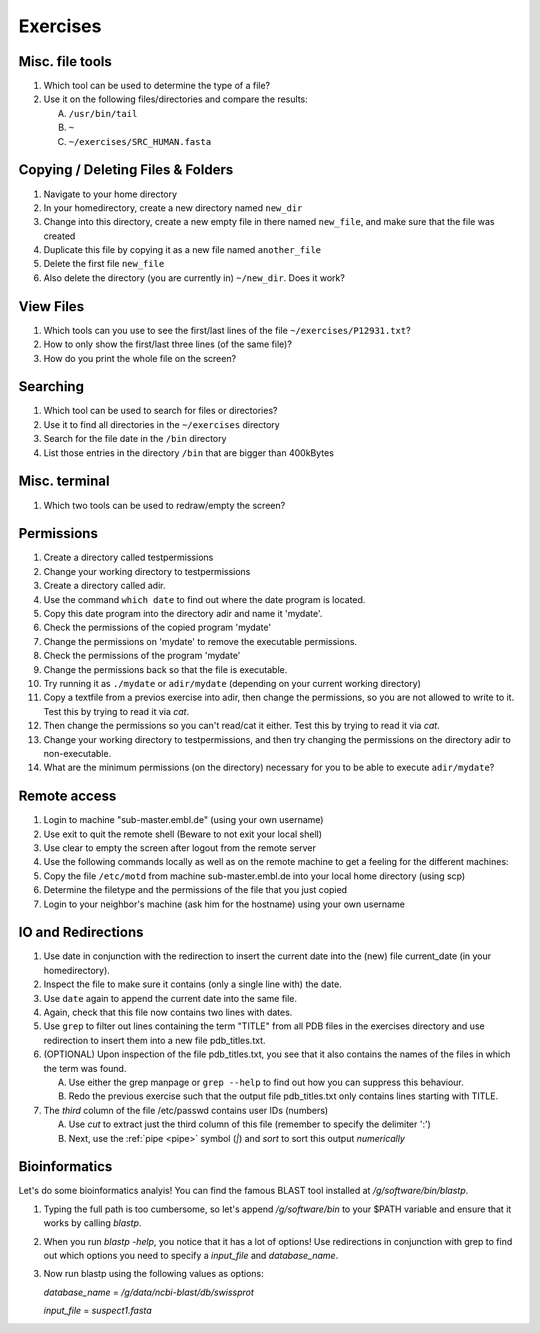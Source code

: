 .. Do not edit this file directly!
   Always copy over the solutions file and remove the solutions
   This way it is assured that exercises and solutions are in sync

Exercises
=========

Misc. file tools
----------------

#. Which tool can be used to determine the type of a file? 

#. Use it on the following files/directories and compare the results:

   A. ``/usr/bin/tail`` 

   B. ``~`` 

   C. ``~/exercises/SRC_HUMAN.fasta`` 


Copying / Deleting Files & Folders
----------------------------------

#. Navigate to your home directory 

#. In your homedirectory, create a new directory named ``new_dir`` 

#. Change into this directory, create a new empty file in there named ``new_file``, 
   and make sure that the file was created

#. Duplicate this file by copying it as a new file named ``another_file``

#. Delete the first file ``new_file``

#. Also delete the directory (you are currently in) ``~/new_dir``. Does it work?


View Files
----------

#. Which tools can you use to see the first/last lines of the file ``~/exercises/P12931.txt``?

#. How to only show the first/last three lines (of the same file)?

#. How do you print the whole file on the screen?

Searching
---------
#. Which tool can be used to search for files or directories? 

#. Use it to find all directories in the ``~/exercises`` directory 

#. Search for the file date in the ``/bin`` directory 

#. List those entries in the directory ``/bin`` that are bigger than 400kBytes 


Misc. terminal
--------------
#. Which two tools can be used to redraw/empty the screen? 


Permissions
-----------

#. Create a directory called testpermissions 

#. Change your working directory to testpermissions 

#. Create a directory called adir. 

#. Use the command ``which date`` to find out where the date program is located. 

#. Copy this date program into the directory adir and name it 'mydate'. 

#. Check the permissions of the copied program 'mydate' 

#. Change the permissions on 'mydate' to remove the executable permissions. 

#. Check the permissions of the program 'mydate' 

#. Change the permissions back so that the file is executable. 

#. Try running it as ``./mydate`` or ``adir/mydate`` (depending on your current working directory) 

#. Copy a textfile from a previos exercise into adir, then change the permissions, so you are not allowed to write to it. Test this by trying to read it via `cat`. 

#. Then change the permissions so you can't read/cat it either. Test this by trying to read it via `cat`. 

#. Change your working directory to testpermissions, and then try changing the permissions on the directory adir to non-executable. 

#. What are the minimum permissions (on the directory) necessary for you to be able to execute ``adir/mydate``? 


Remote access
-------------
#. Login to machine "sub-master.embl.de" (using your own username) 

#. Use exit to quit the remote shell (Beware to not exit your local shell) 

#. Use clear to empty the screen after logout from the remote server 

#. Use the following commands locally as well as on the remote machine to get a feeling for the different machines: 

#. Copy the file ``/etc/motd`` from machine sub-master.embl.de into your local home directory (using scp) 

#. Determine the filetype and the permissions of the file that you just copied 

#. Login to your neighbor's machine (ask him for the hostname) using your own username 


IO and Redirections
-------------------
#. Use date in conjunction with the redirection to insert the current date into the (new) file current_date (in your homedirectory). 

#. Inspect the file to make sure it contains (only a single line with) the date. 

#. Use ``date`` again to append the current date into the same file. 

#. Again, check that this file now contains two lines with dates. 

#. Use ``grep`` to filter out lines containing the term "TITLE" from all PDB files in the exercises directory and use redirection to insert them into a new file pdb_titles.txt. 

#. (OPTIONAL) Upon inspection of the file pdb_titles.txt, you see that it also contains the names of the files in which the term was found. 

   A. Use either the grep manpage or ``grep --help`` to find out how you can suppress this behaviour.  

   B. Redo the previous exercise such that the output file pdb_titles.txt only contains lines starting with TITLE. 

#. The *third* column of the file /etc/passwd contains user IDs (numbers)

   A. Use `cut` to extract just the third column of this file (remember to specify the delimiter ':')

   B. Next, use the :ref:`pipe <pipe>` symbol (`|`) and `sort` to sort this output *numerically*


Bioinformatics
--------------

Let's do some bioinformatics analyis!
You can find the famous BLAST tool installed at `/g/software/bin/blastp`.

#. Typing the full path is too cumbersome, so let's append `/g/software/bin` to your $PATH variable and ensure that it works by calling `blastp`.

#. When you run `blastp  -help`, you notice that it has a lot of options! 
   Use redirections in conjunction with grep to find out which options you need to specify a *input_file* and *database_name*.

#. Now run blastp using the following values as options: 

   *database_name* = `/g/data/ncbi-blast/db/swissprot` 

   *input_file* = `suspect1.fasta` 
   
